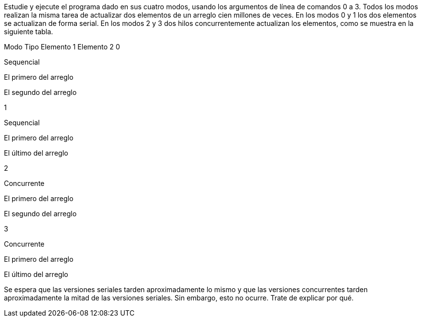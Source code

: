 Estudie y ejecute el programa dado en sus cuatro modos, usando los argumentos de línea de comandos 0 a 3. Todos los modos realizan la misma tarea de actualizar dos elementos de un arreglo cien millones de veces. En los modos 0 y 1 los dos elementos se actualizan de forma serial. En los modos 2 y 3 dos hilos concurrentemente actualizan los elementos, como se muestra en la siguiente tabla.

Modo	Tipo	Elemento 1	Elemento 2
0

Sequencial

El primero del arreglo

El segundo del arreglo

1

Sequencial

El primero del arreglo

El último del arreglo

2

Concurrente

El primero del arreglo

El segundo del arreglo

3

Concurrente

El primero del arreglo

El último del arreglo

Se espera que las versiones seriales tarden aproximadamente lo mismo y que las versiones concurrentes tarden aproximadamente la mitad de las versiones seriales. Sin embargo, esto no ocurre. Trate de explicar por qué.